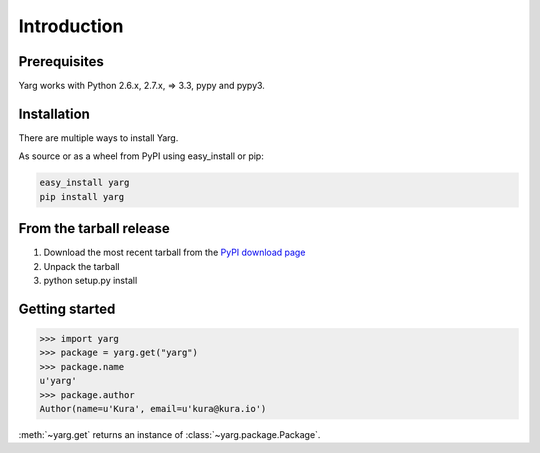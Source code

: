 Introduction
============

Prerequisites
-------------

Yarg works with Python 2.6.x, 2.7.x, => 3.3, pypy and pypy3.

Installation
------------

There are multiple ways to install Yarg.

As source or as a wheel from PyPI using easy_install or pip:

.. code-block:: bash

    easy_install yarg
    pip install yarg

From the tarball release
------------------------

1. Download the most recent tarball from the `PyPI download
   page <https://pypi.python.org/pypi/yarg>`_
2. Unpack the tarball
3. python setup.py install


Getting started
---------------

.. code-block:: python

    >>> import yarg
    >>> package = yarg.get("yarg")
    >>> package.name
    u'yarg'
    >>> package.author
    Author(name=u'Kura', email=u'kura@kura.io')

:meth:`~yarg.get` returns an instance of :class:`~yarg.package.Package`.
